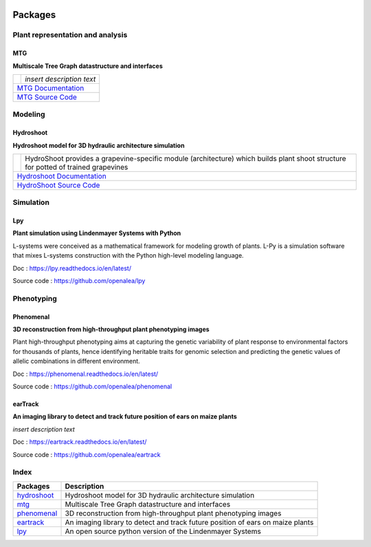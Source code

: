 .. image:: ./images/openalea_web.png
   :height: 100px
   :alt: mtg image
   :align: left

========
Packages
========

Plant representation and analysis
=================================

MTG
---

**Multiscale Tree Graph datastructure and interfaces**

+--------------------------------------+--------------------------------------------+
| .. image:: ./images/openalea_web.png | *insert description text*                  |
+--------------------------------------+--------------------------------------------+
|`MTG Documentation <https://mtg.readthedocs.io>`_                                  |
+-----------------------------------------------------------------------------------+
|`MTG Source Code <https://github.com/openalea/mtg>`_                               |
+-----------------------------------------------------------------------------------+

Modeling
========

Hydroshoot
----------

**Hydroshoot model for 3D hydraulic architecture simulation**

+--------------------------------------+---------------------------------------------------------------------+
| .. image:: ./images/openalea_web.png | HydroShoot provides a grapevine-specific module (architecture)      |
|                                      | which builds plant shoot structure for potted of trained grapevines |
+--------------------------------------+---------------------------------------------------------------------+
|`Hydroshoot Documentation <https://hydroshoot.readthedocs.io/en/latest/>`_                                  |
+------------------------------------------------------------------------------------------------------------+
|`HydroShoot Source Code <https://github.com/openalea/hydroshoot>`_                                          |
+------------------------------------------------------------------------------------------------------------+

Simulation
==========

Lpy
---

**Plant simulation using Lindenmayer Systems with Python**

.. image:: ./images/openalea_web.png
   :height: 100px
   :alt: lpy image
   :align: left

L-systems were conceived as a mathematical framework for modeling growth of plants. 
L-Py is a simulation software that mixes L-systems construction with the Python high-level modeling language. 


Doc : `https://lpy.readthedocs.io/en/latest/ <https://lpy.readthedocs.io/en/latest/>`_

Source code : `https://github.com/openalea/lpy <https://github.com/openalea/lpy>`_


Phenotyping
===========

Phenomenal
----------

**3D reconstruction from high-throughput plant phenotyping images**

.. image:: ./images/openalea_web.png
   :height: 100px
   :alt: phenomenal image
   :align: left

Plant high-throughput phenotyping aims at capturing the genetic variability of plant response to environmental factors for thousands of plants, 
hence identifying heritable traits for genomic selection and predicting the genetic values of allelic combinations in different environment.


Doc : `https://phenomenal.readthedocs.io/en/latest/ <https://phenomenal.readthedocs.io/en/latest/>`_

Source code : `https://github.com/openalea/phenomenal <https://github.com/openalea/phenomenal>`_

earTrack
--------

**An imaging library to detect and track future position of ears on maize plants**

.. image:: ./images/openalea_web.png
   :height: 100px
   :alt: eartrack image
   :align: left

*insert description text*


Doc : `https://eartrack.readthedocs.io/en/latest/ <https://eartrack.readthedocs.io/en/latest/>`_

Source code : `https://github.com/openalea/eartrack <https://github.com/openalea/eartrack>`_



Index
=====

+-----------+------------------------------------------------------------------------------+
|Packages   |Description                                                                   |
+===========+==============================================================================+
|hydroshoot_|Hydroshoot model for 3D hydraulic architecture simulation                     |
+-----------+------------------------------------------------------------------------------+
|mtg_       |Multiscale Tree Graph datastructure and interfaces                            |
+-----------+------------------------------------------------------------------------------+
|phenomenal_|3D reconstruction from high-throughput plant phenotyping images               |
+-----------+------------------------------------------------------------------------------+
|eartrack_  |An imaging library to detect and track future position of ears on maize plants|
+-----------+------------------------------------------------------------------------------+
|lpy_       |An open source python version of the Lindenmayer Systems                      |
+-----------+------------------------------------------------------------------------------+
